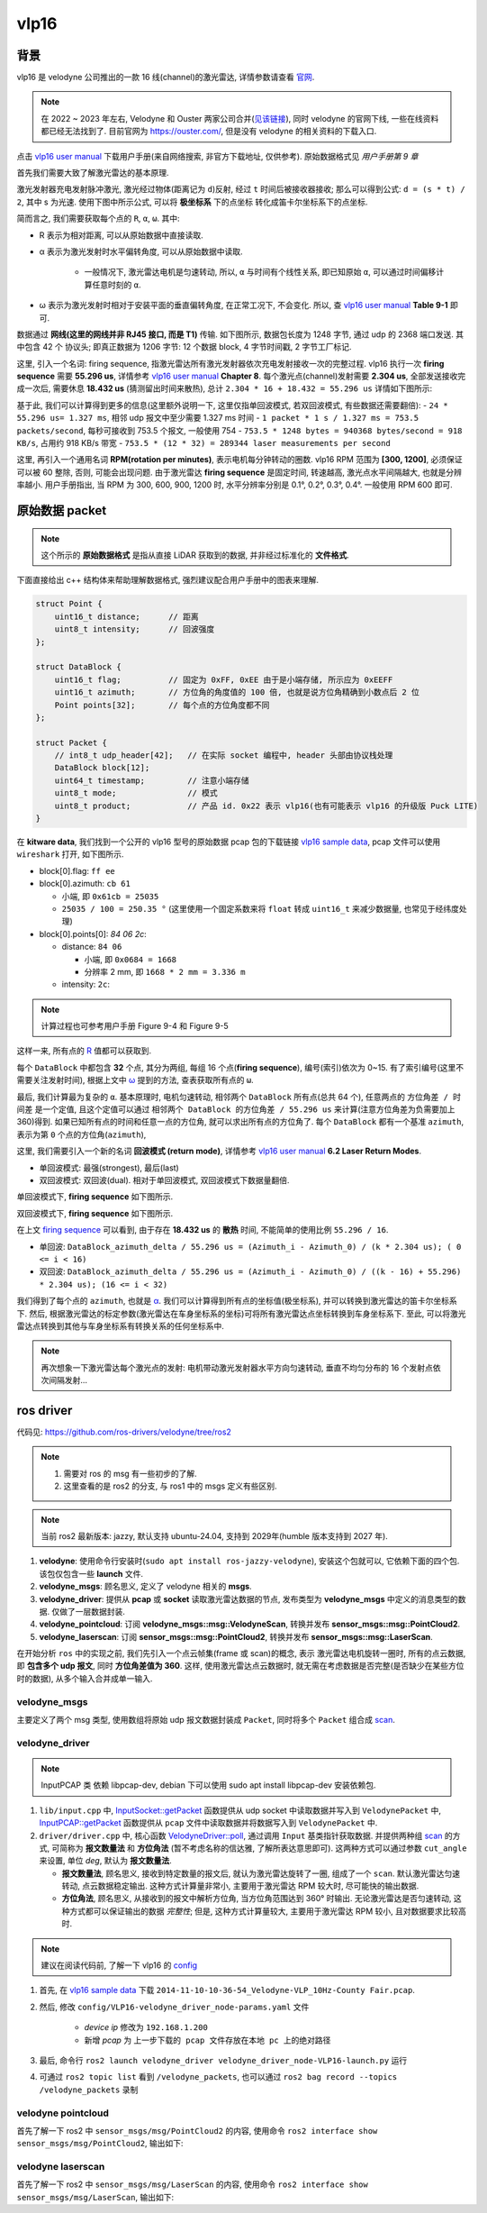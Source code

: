 vlp16
--------------------------------------------------------------------------------

背景
^^^^^^^^^^^^^^^^^^^^^^^^^^^^^^^^^^^^^^^^^^^^^^^^^^^^^^^^^^^^^^^^^^^^^^^^^^^^^^^^

vlp16 是 velodyne 公司推出的一款 16 线(channel)的激光雷达, 详情参数请查看 `官网 <https://ouster.com/products/hardware/vlp-16>`_.

.. note::
    在 2022 ~ 2023 年左右, Velodyne 和 Ouster 两家公司合并(`见该链接 <https://investors.ouster.com/news/news-details/2023/Ouster-and-Velodyne-Complete-Merger-of-Equals-to-Accelerate-Lidar-Adoption/default.aspx>`_), 同时 velodyne 的官网下线, 一些在线资料都已经无法找到了. 目前官网为 `https://ouster.com/ <https://ouster.com/>`_, 但是没有 velodyne 的相关资料的下载入口.

.. _`vlp16 user manual`: https://docs.clearpathrobotics.com/assets/files/clearpath_robotics_023729-TDS2-2c7454cf9f317be53ce1938dca7ddcf4.pdf

点击 `vlp16 user manual`_ 下载用户手册(来自网络搜索, 非官方下载地址, 仅供参考). 原始数据格式见 `用户手册第 9 章`

.. image:: images/vlp16-chapter9.png


首先我们需要大致了解激光雷达的基本原理.

激光发射器充电发射脉冲激光, 激光经过物体(距离记为 ``d``)反射, 经过 ``t`` 时间后被接收器接收;
那么可以得到公式: ``d = (s * t) / 2``, 其中 s 为光速. 使用下图中所示公式, 可以将 **极坐标系** 下的点坐标
转化成笛卡尔坐标系下的点坐标.

.. image:: images/vlp16-sensor_coordinate_system.png


简而言之, 我们需要获取每个点的 ``R``, ``α``, ``ω``. 其中:

- _`R` 表示为相对距离, 可以从原始数据中直接读取.
- _`α` 表示为激光发射时水平偏转角度, 可以从原始数据中读取.

    - 一般情况下, 激光雷达电机是匀速转动, 所以, ``α`` 与时间有个线性关系, 即已知原始 ``α``,
      可以通过时间偏移计算任意时刻的 ``α``.

- _`ω` 表示为激光发射时相对于安装平面的垂直偏转角度, 在正常工况下, 不会变化. 所以, 查 `vlp16 user manual`_ **Table 9-1** 即可.


数据通过 **网线(这里的网线并非 RJ45 接口, 而是 T1)** 传输. 如下图所示, 数据包长度为 1248 字节, 通过 udp 的 2368 端口发送.
其中包含 42 个 协议头; 即真正数据为 1206 字节: 12 个数据 block, 4 字节时间戳, 2 字节工厂标记.

.. image:: images/vlp16-data_packet_structure.png


这里, 引入一个名词: _`firing sequence`, 指激光雷达所有激光发射器依次充电发射接收一次的完整过程.
vlp16 执行一次 **firing sequence** 需要 **55.296 us**, 详情参考 `vlp16 user manual`_ **Chapter 8**.
每个激光点(channel)发射需要 **2.304 us**, 全部发送接收完成一次后, 需要休息 **18.432 us** (猜测留出时间来散热),
总计 ``2.304 * 16 + 18.432 = 55.296 us``
详情如下图所示:

.. image:: images/vlp16-firing_sequence_timing.png

基于此, 我们可以计算得到更多的信息(这里额外说明一下, 这里仅指单回波模式, 若双回波模式, 有些数据还需要翻倍):
- ``24 * 55.296 us= 1.327 ms``, 相邻 udp 报文中至少需要 1.327 ms 时间
- ``1 packet * 1 s / 1.327 ms = 753.5 packets/second``, 每秒可接收到 753.5 个报文, 一般使用 754
- ``753.5 * 1248 bytes = 940368 bytes/second = 918 KB/s``, 占用约 918 KB/s 带宽
- ``753.5 * (12 * 32) = 289344 laser measurements per second``

这里, 再引入一个通用名词 **RPM(rotation per minutes)**, 表示电机每分钟转动的圈数.
vlp16 RPM 范围为 **[300, 1200]**, 必须保证可以被 60 整除, 否则, 可能会出现问题.
由于激光雷达 **firing sequence** 是固定时间, 转速越高, 激光点水平间隔越大, 也就是分辨率越小.
用户手册指出, 当 RPM 为 300, 600, 900, 1200 时, 水平分辨率分别是 0.1°, 0.2°, 0.3°, 0.4°.
一般使用 RPM 600 即可.


原始数据 packet
^^^^^^^^^^^^^^^^^^^^^^^^^^^^^^^^^^^^^^^^^^^^^^^^^^^^^^^^^^^^^^^^^^^^^^^^^^^^^^^^

.. note::
    这个所示的 **原始数据格式** 是指从直接 LiDAR 获取到的数据, 并非经过标准化的 **文件格式**.


下面直接给出 c++ 结构体来帮助理解数据格式, 强烈建议配合用户手册中的图表来理解.

.. code-block:: cpp

    struct Point {
        uint16_t distance;      // 距离
        uint8_t intensity;      // 回波强度
    };

    struct DataBlock {
        uint16_t flag;          // 固定为 0xFF, 0xEE 由于是小端存储, 所示应为 0xEEFF
        uint16_t azimuth;       // 方位角的角度值的 100 倍, 也就是说方位角精确到小数点后 2 位
        Point points[32];       // 每个点的方位角度都不同
    };

    struct Packet {
        // int8_t udp_header[42];   // 在实际 socket 编程中, header 头部由协议栈处理
        DataBlock block[12];
        uint64_t timestamp;         // 注意小端存储
        uint8_t mode;               // 模式
        uint8_t product;            // 产品 id. 0x22 表示 vlp16(也有可能表示 vlp16 的升级版 Puck LITE)
    }

.. _vlp16 sample data: https://data.kitware.com/#collection/5b7f46f98d777f06857cb206/folder/5b7fff608d777f06857cb539

在 **kitware data**, 我们找到一个公开的 vlp16 型号的原始数据 pcap 包的下载链接 `vlp16 sample data`_, pcap 文件可以使用 ``wireshark`` 打开, 如下图所示.

.. image:: images/vlp16_pcap_shot.png


- block[0].flag: ``ff ee``
- block[0].azimuth: ``cb 61``

  - 小端, 即 ``0x61cb = 25035``
  - ``25035 / 100 = 250.35 °`` (这里使用一个固定系数来将 ``float`` 转成 ``uint16_t`` 来减少数据量, 也常见于经纬度处理)

- block[0].points[0]: `84 06 2c`:

  - distance: ``84 06``

    - 小端, 即 ``0x0684 = 1668``
    - 分辨率 2 mm, 即 ``1668 * 2 mm = 3.336 m``

  - intensity: ``2c``:

.. note:: 计算过程也可参考用户手册 Figure 9-4 和 Figure 9-5


这样一来, 所有点的 `R`_ 值都可以获取到.


每个 ``DataBlock`` 中都包含 **32** 个点, 其分为两组, 每组 16 个点(**firing sequence**), 编号(索引)依次为 0~15.
有了索引编号(这里不需要关注发射时间), 根据上文中 `ω`_ 提到的方法, 查表获取所有点的 ``ω``.


最后, 我们计算最为复杂的 ``α``. 基本原理时, 电机匀速转动, 相邻两个 ``DataBlock`` 所有点(总共 64 个), 任意两点的 ``方位角差 / 时间差`` 是一个定值,
且这个定值可以通过 ``相邻两个 DataBlock 的方位角差 / 55.296 us`` 来计算(注意方位角差为负需要加上 360)得到.
如果已知所有点的时间和任意一点的方位角, 就可以求出所有点的方位角了. 每个 ``DataBlock`` 都有一个基准 ``azimuth``, 表示为第 ``0`` 个点的方位角(``azimuth``),

这里, 我们需要引入一个新的名词 **回波模式 (return mode)**,
详情参考 `vlp16 user manual`_ **6.2 Laser Return Modes**.

- 单回波模式: 最强(strongest), 最后(last)
- 双回波模式: 双回波(dual). 相对于单回波模式, 双回波模式下数据量翻倍.

.. image:: images/vlp16-laser_return_mode.png

单回波模式下, **firing sequence** 如下图所示.

.. image:: images/vlp16-signal_return_mode_data_structure.png

双回波模式下, **firing sequence** 如下图所示.

.. image:: images/vlp16-dual_return_mode_data_structure.png



在上文 `firing sequence`_ 可以看到, 由于存在 **18.432 us** 的 **散热** 时间, 不能简单的使用比例 ``55.296 / 16``.

- 单回波: ``DataBlock_azimuth_delta / 55.296 us = (Azimuth_i - Azimuth_0) / (k * 2.304 us); ( 0 <= i < 16)``
- 双回波: ``DataBlock_azimuth_delta / 55.296 us = (Azimuth_i - Azimuth_0) / ((k - 16) + 55.296) * 2.304 us); (16 <= i < 32)``

我们得到了每个点的 ``azimuth``, 也就是 `α`_. 我们可以计算得到所有点的坐标值(极坐标系),
并可以转换到激光雷达的笛卡尔坐标系下.
然后, 根据激光雷达的标定参数(激光雷达在车身坐标系的坐标)可将所有激光雷达点坐标转换到车身坐标系下.
至此, 可以将激光雷达点转换到其他与车身坐标系有转换关系的任何坐标系中.


.. note:: 再次想象一下激光雷达每个激光点的发射: 电机带动激光发射器水平方向匀速转动, 垂直不均匀分布的 16 个发射点依次间隔发射...


ros driver
^^^^^^^^^^^^^^^^^^^^^^^^^^^^^^^^^^^^^^^^^^^^^^^^^^^^^^^^^^^^^^^^^^^^^^^^^^^^^^^^

代码见: `https://github.com/ros-drivers/velodyne/tree/ros2 <https://github.com/ros-drivers/velodyne/tree/ros2>`_

.. note::
   #. 需要对 ros 的 msg 有一些初步的了解.
   #. 这里查看的是 ros2 的分支, 与 ros1 中的 msgs 定义有些区别.

.. note:: 当前 ros2 最新版本: jazzy, 默认支持 ubuntu-24.04, 支持到 2029年(humble 版本支持到 2027 年).

.. image:: images/ros_velodyne.png

#. **velodyne**: 使用命令行安装时(``sudo apt install ros-jazzy-velodyne``), 安装这个包就可以, 它依赖下面的四个包. 该包仅包含一些 **launch** 文件.
#. **velodyne_msgs**: 顾名思义, 定义了 velodyne 相关的 **msgs**.
#. **velodyne_driver**: 提供从 **pcap** 或 **socket** 读取激光雷达数据的节点, 发布类型为 **velodyne_msgs** 中定义的消息类型的数据. 仅做了一层数据封装.
#. **velodyne_pointcloud**: 订阅 **velodyne_msgs::msg::VelodyneScan**, 转换并发布 **sensor_msgs::msg::PointCloud2**.
#. **velodyne_laserscan**: 订阅 **sensor_msgs::msg::PointCloud2**, 转换并发布 **sensor_msgs::msg::LaserScan**.

.. mermaid::

    ---
    title: pkg velodyne driver 的大概流程图
    ---
    flowchart TD;
    pcap(pcap file) -- 1206 bytes --> velodyne_driver;
    socket(udp socket) -- 1206 bytes --> velodyne_driver;
    velodyne_driver -- velodyne_msgs::msg::VelodyneScan --> velodyne_pointcloud;
    velodyne_pointcloud -- sensor_msgs::msg::PointCloud2 --> velodyne_laserscan;
    velodyne_laserscan -- sensor_msgs::msg::LaserScan --> sub[/other Subscription/]


在开始分析 ``ros`` 中的实现之前, 我们先引入一个点云帧集(frame 或 _`scan`)的概念, 表示
激光雷达电机旋转一圈时, 所有的点云数据, 即 **包含多个 udp 报文**, 同时 **方位角差值为 360**.
这样, 使用激光雷达点云数据时, 就无需在考虑数据是否完整(是否缺少在某些方位时的数据), 从多个输入合并成单一输入.


velodyne_msgs
""""""""""""""""""""""""""""""""""""""""""""""""""""""""""""""""""""""""""""""""

主要定义了两个 msg 类型, 使用数组将原始 udp 报文数据封装成 ``Packet``, 同时将多个 ``Packet`` 组合成 `scan`_.

.. code-block::
    :linenos:
    :emphasize-lines: 1,6

    #### VelodyneScan.msg
    # Velodyne LIDAR scan packets.
    std_msgs/Header header              # standard ROS message header
    VelodynePacket[] packets            # vector of raw packets

    #### VelodynePacket.msg
    # Raw Velodyne LIDAR packet.
    builtin_interfaces/Time stamp       # packet timestamp
    uint8[1206] data                    # packet contents


velodyne_driver
""""""""""""""""""""""""""""""""""""""""""""""""""""""""""""""""""""""""""""""""

.. mermaid::

    ---
    title: velodyne driver 类图, 仅表示出主要部分.
    ---
    classDiagram
        VelodyneScan <.. Input
        Input <|.. InputSocket
        Input <|.. InputPCAP
        Input <-- VelodyneDriver
        Node <|-- VelodyneDriver
    namespace velodyne_msgs {
        %% note for VelodyneScan "msgs"
        class VelodyneScan
    }
    namespace velodyne_driver {
        class Input {
            <<Abstract>>
            +int getPacket()
        }
        class InputSocket {
            +setDeviceIP()
        }
        class InputPCAP {
            +setDeviceIP()
        }
        class VelodyneDriver {
            -pollThread()
            -poll()
        }
    }
    namespace rclcpp {
        class Node
    }


.. note:: InputPCAP 类 依赖 libpcap-dev, debian 下可以使用 sudo apt install libpcap-dev 安装依赖包.

.. _InputSocket\:\:getPacket: https://github.com/ros-drivers/velodyne/blob/ros2/velodyne_driver/src/lib/input.cpp#L159
.. _InputPCAP\:\:getPacket: https://github.com/ros-drivers/velodyne/blob/ros2/velodyne_driver/src/lib/input.cpp#L327
.. _VelodyneDriver\:\:poll: https://github.com/ros-drivers/velodyne/blob/ros2/velodyne_driver/src/driver/driver.cpp#L197


#. ``lib/input.cpp`` 中, `InputSocket::getPacket`_ 函数提供从 udp socket 中读取数据并写入到 ``VelodynePacket`` 中,
   `InputPCAP::getPacket`_ 函数提供从 ``pcap`` 文件中读取数据并将数据写入到 ``VelodynePacket`` 中.
#. ``driver/driver.cpp`` 中, 核心函数 `VelodyneDriver::poll`_, 通过调用 ``Input`` 基类指针获取数据.
   并提供两种组 `scan`_ 的方式, 可简称为 **报文数量法** 和 **方位角法** (暂不考虑名称的信达雅, 了解所表达意思即可).
   这两种方式可以通过参数 ``cut_angle`` 来设置, 单位 `deg`, 默认为 **报文数量法**.

   - **报文数量法**, 顾名思义, 接收到特定数量的报文后, 就认为激光雷达旋转了一圈, 组成了一个 ``scan``.
     默认激光雷达匀速转动, 点云数据稳定输出.
     这种方式计算量非常小, 主要用于激光雷达 RPM 较大时, 尽可能快的输出数据.
   - **方位角法**, 顾名思义, 从接收到的报文中解析方位角, 当方位角范围达到 360° 时输出.
     无论激光雷达是否匀速转动, 这种方式都可以保证输出的数据 *完整性*; 但是, 这种方式计算量较大,
     主要用于激光雷达 RPM 较小, 且对数据要求比较高时.

.. note::
    建议在阅读代码前, 了解一下 vlp16 的 `config <https://github.com/ros-drivers/velodyne/blob/ros2/velodyne_driver/config/VLP16-velodyne_driver_node-params.yaml>`_


#. 首先, 在 `vlp16 sample data`_ 下载 ``2014-11-10-10-36-54_Velodyne-VLP_10Hz-County Fair.pcap``.
#. 然后, 修改 ``config/VLP16-velodyne_driver_node-params.yaml`` 文件

    - *device ip* 修改为 ``192.168.1.200``
    - 新增 *pcap* 为 ``上一步下载的 pcap 文件存放在本地 pc 上的绝对路径``

#. 最后, 命令行 ``ros2 launch velodyne_driver velodyne_driver_node-VLP16-launch.py`` 运行
#. 可通过 ``ros2 topic list`` 看到 ``/velodyne_packets``, 也可以通过 ``ros2 bag record --topics /velodyne_packets`` 录制


velodyne pointcloud
""""""""""""""""""""""""""""""""""""""""""""""""""""""""""""""""""""""""""""""""


首先了解一下 ros2 中 ``sensor_msgs/msg/PointCloud2`` 的内容, 使用命令 ``ros2 interface show sensor_msgs/msg/PointCloud2``, 输出如下:

.. code-block::
    :emphasize-lines: 11,19-20,23,37-40,42

    # This message holds a collection of N-dimensional points, which may
    # contain additional information such as normals, intensity, etc. The
    # point data is stored as a binary blob, its layout described by the
    # contents of the "fields" array.
    #
    # The point cloud data may be organized 2d (image-like) or 1d (unordered).
    # Point clouds organized as 2d images may be produced by camera depth sensors
    # such as stereo or time-of-flight.

    # Time of sensor data acquisition, and the coordinate frame ID (for 3d points).
    std_msgs/Header header
            builtin_interfaces/Time stamp
                    int32 sec
                    uint32 nanosec
            string frame_id

    # 2D structure of the point cloud. If the cloud is unordered, height is
    # 1 and width is the length of the point cloud.
    uint32 height
    uint32 width

    # Describes the channels and their layout in the binary data blob.
    PointField[] fields
            uint8 INT8    = 1
            uint8 UINT8   = 2
            uint8 INT16   = 3
            uint8 UINT16  = 4
            uint8 INT32   = 5
            uint8 UINT32  = 6
            uint8 FLOAT32 = 7
            uint8 FLOAT64 = 8
            string name      #
            uint32 offset    #
            uint8  datatype  #
            uint32 count     #

    bool    is_bigendian # Is this data bigendian?
    uint32  point_step   # Length of a point in bytes
    uint32  row_step     # Length of a row in bytes
    uint8[] data         # Actual point data, size is (row_step*height)

    bool is_dense        # True if there are no invalid points


.. todo:: 解释一下 msg 中各个字段的含义, 着重说明一下 fields 和 data 的关系.


.. mermaid::

    ---
    title: velodyne pointcloud
    ---
    classDiagram
        Calibration *-- RawData
        Eigen <-- DataContainerBase
        PointCloud2 <-- DataContainerBase
        tf2 <-- DataContainerBase
        VelodyneScan <.. DataContainerBase
        DataContainerBase <|.. OrganizedCloudXYZIRT
        DataContainerBase <|.. PointCloudXYZIRT
        DataContainerBase <-- Transform
        RawData <-- Transform
        note for Publisher "sensor_msgs/msg/PointCloud2"
        Publisher <-- Transform
        note for Subscription "velodyne_msgs/msg/VelodyneScan"
        Subscription <-- Transform
        note for Node "rclcpp::Node"
        Node <|-- Transform
        class RawData {
            +buildTimings()
            +setupSinCosCache()
            +setupAzimuthCache()
            +unpack()
            +scansPerPacket()
            -unpack_vlp16()
            -unpack_vls128()
        }
        class DataContainerBase {
            <<Interface>>
            +setup()
            +addPoint()
            +finishCloud()
        }



velodyne laserscan
""""""""""""""""""""""""""""""""""""""""""""""""""""""""""""""""""""""""""""""""

首先了解一下 ros2 中 ``sensor_msgs/msg/LaserScan`` 的内容, 使用命令 ``ros2 interface show sensor_msgs/msg/LaserScan``, 输出如下:

.. code-block::
    :emphasize-lines: 7,18-20,22,25,27-28,30,32

    # Single scan from a planar laser range-finder
    #
    # If you have another ranging device with different behavior (e.g. a sonar
    # array), please find or create a different message, since applications
    # will make fairly laser-specific assumptions about this data

    std_msgs/Header header # timestamp in the header is the acquisition time of
            builtin_interfaces/Time stamp
                    int32 sec
                    uint32 nanosec
            string frame_id
                                 # the first ray in the scan.
                                 #
                                 # in frame frame_id, angles are measured around
                                 # the positive Z axis (counterclockwise, if Z is up)
                                 # with zero angle being forward along the x axis

    float32 angle_min            # start angle of the scan [rad]
    float32 angle_max            # end angle of the scan [rad]
    float32 angle_increment      # angular distance between measurements [rad]

    float32 time_increment       # time between measurements [seconds] - if your scanner
                                 # is moving, this will be used in interpolating position
                                 # of 3d points
    float32 scan_time            # time between scans [seconds]

    float32 range_min            # minimum range value [m]
    float32 range_max            # maximum range value [m]

    float32[] ranges             # range data [m]
                                 # (Note: values < range_min or > range_max should be discarded)
    float32[] intensities        # intensity data [device-specific units].  If your
                                 # device does not provide intensities, please leave
                                 # the array empty.


.. todo:: tbd


.. mermaid::

    ---
    title velodyne laserscan
    ---
    classDiagram
        note for Subscription "sensor_msgs/msg/PointCloud2"
        Subscription <-- VelodyneLaserScan
        note for Publisher "velodyne_msgs/msg/LaserScan"
        Publisher <-- VelodyneLaserScan
        note for Node "rclcpp::Node"
        Node <|-- VelodyneLaserScan
        class VelodyneLaserScan {
            +recvCallback()
        }

